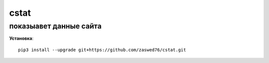 cstat
=====================

показыавет данные сайта
-------------------------------------------

**Установка**::

   pip3 install --upgrade git+https://github.com/zaswed76/cstat.git



